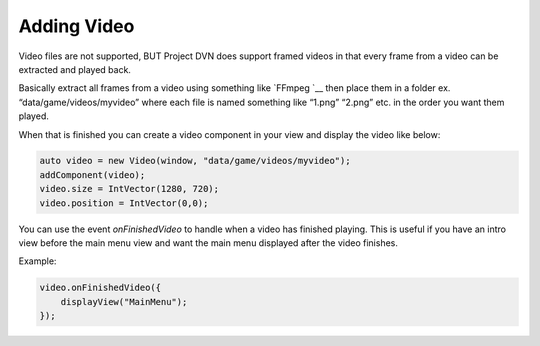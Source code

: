 Adding Video
============

Video files are not supported, BUT Project DVN does support framed
videos in that every frame from a video can be extracted and played
back.

Basically extract all frames from a video using something like
`FFmpeg `__ then place them in a folder ex.
“data/game/videos/myvideo” where each file is named something like
“1.png” “2.png” etc. in the order you want them played.

When that is finished you can create a video component in your view and
display the video like below:

.. code:: d

   auto video = new Video(window, "data/game/videos/myvideo");
   addComponent(video);
   video.size = IntVector(1280, 720);
   video.position = IntVector(0,0);

You can use the event *onFinishedVideo* to handle when a video has
finished playing. This is useful if you have an intro view before the
main menu view and want the main menu displayed after the video
finishes.

Example:

.. code:: d

   video.onFinishedVideo({
       displayView("MainMenu");
   });
